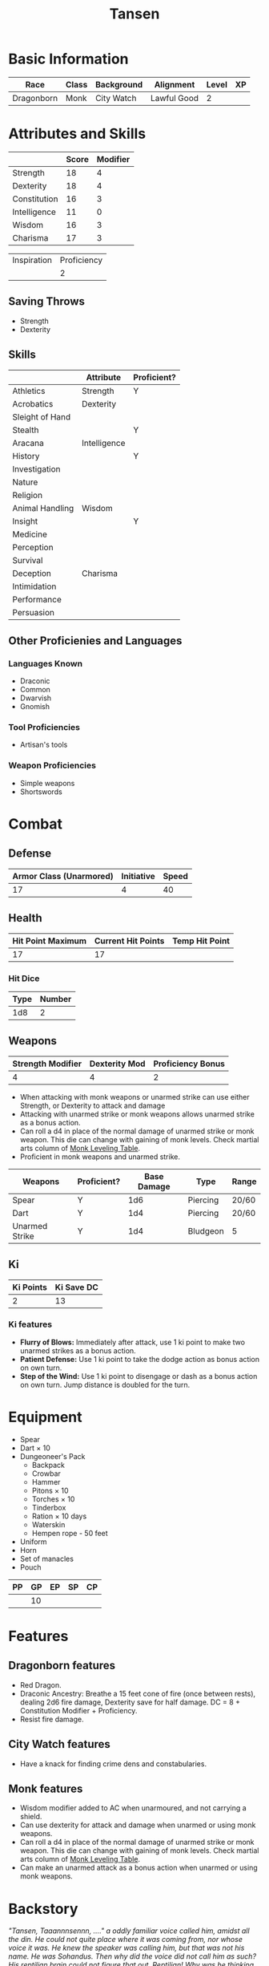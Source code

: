 #+TITLE: Tansen
#+HTML_HEAD: <link rel="stylesheet" type="text/css" href="http://www.pirilampo.org/styles/readtheorg/css/htmlize.css"/>
#+HTML_HEAD: <link rel="stylesheet" type="text/css" href="http://www.pirilampo.org/styles/readtheorg/css/readtheorg.css"/>
#+HTML_HEAD: <script src="https://ajax.googleapis.com/ajax/libs/jquery/2.1.3/jquery.min.js"></script>
#+HTML_HEAD: <script src="https://maxcdn.bootstrapcdn.com/bootstrap/3.3.4/js/bootstrap.min.js"></script>
#+HTML_HEAD: <script type="text/javascript" src="http://www.pirilampo.org/styles/lib/js/jquery.stickytableheaders.js"></script>
#+HTML_HEAD: <script type="text/javascript" src="http://www.pirilampo.org/styles/readtheorg/js/readtheorg.js"></script>


* Basic Information
#+NAME: BASICINFO
#+ATTR_HTML: :border 2 :rules all :frame border
| Race       | Class | Background | Alignment   | Level | XP |
|------------+-------+------------+-------------+-------+----|
| Dragonborn | Monk  | City Watch | Lawful Good |     2 |    |

* Attributes and Skills
#+NAME: Attributes
#+ATTR_HTML: :border 2 :rules all :frame border
|              | Score | Modifier |
|--------------+-------+----------|
| Strength     |    18 |        4 |
| Dexterity    |    18 |        4 |
| Constitution |    16 |        3 |
| Intelligence |    11 |        0 |
| Wisdom       |    16 |        3 |
| Charisma     |    17 |        3 |
#+TBLFM: $3=floor(($2-10)/2)

#+NAME: Prof
#+ATTR_HTML: :border 2 :rules all :frame border
| Inspiration | Proficiency |
|             |           2 |

** Saving Throws
- Strength
- Dexterity

** Skills
#+NAME: Skills
#+ATTR_HTML: :border 2 :frame border
|                 | Attribute    | Proficient? |
|-----------------+--------------+-------------|
| Athletics       | Strength     | Y           |
|-----------------+--------------+-------------|
| Acrobatics      | Dexterity    |             |
| Sleight of Hand |              |             |
| Stealth         |              | Y           |
|-----------------+--------------+-------------|
| Aracana         | Intelligence |             |
| History         |              | Y           |
| Investigation   |              |             |
| Nature          |              |             |
| Religion        |              |             |
|-----------------+--------------+-------------|
| Animal Handling | Wisdom       |             |
| Insight         |              | Y           |
| Medicine        |              |             |
| Perception      |              |             |
| Survival        |              |             |
|-----------------+--------------+-------------|
| Deception       | Charisma     |             |
| Intimidation    |              |             |
| Performance     |              |             |
| Persuasion      |              |             |

** Other Proficienies and Languages

*** Languages Known
- Draconic
- Common
- Dwarvish
- Gnomish

*** Tool Proficiencies
- Artisan's tools

*** Weapon Proficiencies
- Simple weapons
- Shortswords

* Combat

** Defense

#+NAME: Defense
#+ATTR_HTML: :border 2 :frame border :rules all
| Armor Class (Unarmored) | Initiative | Speed |
|-------------------------+------------+-------|
|                      17 |          4 |    40 |
#+TBLFM: @2$1=10+remote(Attributes,@3$3)+remote(Attributes,@6$3)

** Health

#+NAME: Health
#+ATTR_HTML: :border 2 :frame border :rules all
| Hit Point Maximum | Current Hit Points | Temp Hit Point |
|-------------------+--------------------+----------------|
|                17 |                 17 |                |

*** Hit Dice

#+NAME: HD
#+ATTR_HTML: :border 2 :frame border :rules all
| Type | Number |
|------+--------|
|  1d8 |      2 |

** Weapons

#+NAME: ImpMod
#+ATTR_HTML: :border 2 :frame border :rules all
| Strength Modifier | Dexterity Mod | Proficiency Bonus |
|-------------------+---------------+-------------------|
|                 4 |             4 |                 2 |
#+TBLFM: @2$1=remote(Attributes,@2$3)::@2$2=remote(Attributes,@3$3)::@2$3=remote(Prof,@2$2)

- When attacking with monk weapons or unarmed strike can use either Strength, or
  Dexterity to attack and damage
- Attacking with unarmed strike or monk weapons allows unarmed strike as a bonus
  action.
- Can roll a d4 in place of the normal damage of unarmed strike or monk
  weapon. This die can change with gaining of monk levels. Check martial arts
  column of [[http://engl393-dnd5th.wikia.com/wiki/Monk][Monk Leveling Table]].
- Proficient in monk weapons and unarmed strike.

#+NAME: Weapons
#+ATTR_HTML: :border 2 :frame border
| Weapons        | Proficient? | Base Damage | Type     | Range |
|----------------+-------------+-------------+----------+-------|
| Spear          | Y           |         1d6 | Piercing | 20/60 |
| Dart           | Y           |         1d4 | Piercing | 20/60 |
| Unarmed Strike | Y           |         1d4 | Bludgeon | 5     |
#+TBLFM: @4$2=remote(Attributes,@3$3)

** Ki

#+NAME: Ki
#+ATTR_HTML: :border 2 :frame border :rules all
| Ki Points | Ki Save DC |
|-----------+------------|
|         2 |         13 |
#+TBLFM: @2$2=8+remote(Prof,@2$2)+remote(Attributes,@6$3)

*** Ki features
- *Flurry of Blows:* Immediately after attack, use 1 ki point to make two unarmed
  strikes as a bonus action.
- *Patient Defense:* Use 1 ki point to take the dodge action as bonus action on
  own turn.
- *Step of the Wind:* Use 1 ki point to disengage or dash as a bonus action on own
  turn. Jump distance is doubled for the turn.

* Equipment

- Spear
- Dart × 10
- Dungeoneer's Pack
  + Backpack
  + Crowbar
  + Hammer
  + Pitons × 10
  + Torches × 10
  + Tinderbox
  + Ration × 10 days
  + Waterskin
  + Hempen rope - 50 feet
- Uniform
- Horn
- Set of manacles
- Pouch

#+NAME: Coin
#+ATTR_HTML: :border 2 :frame border :rules all
| PP | GP | EP | SP | CP |
|----+----+----+----+----|
|    | 10 |    |    |    |

* Features

** Dragonborn features
- Red Dragon.
- Draconic Ancestry: Breathe a 15 feet cone of fire (once between rests),
  dealing 2d6 fire damage, Dexterity save for half damage. DC  = 8 +
  Constitution Modifier + Proficiency.
- Resist fire damage.

** City Watch features
- Have a knack for finding crime dens and constabularies.

** Monk features
- Wisdom modifier added to AC when unarmoured, and not carrying a shield.
- Can use dexterity for attack and damage when unarmed or using monk
  weapons. 
- Can roll a d4 in place of the normal damage of unarmed strike or monk
  weapon. This die can change with gaining of monk levels. Check martial arts
  column of [[http://engl393-dnd5th.wikia.com/wiki/Monk][Monk Leveling Table]].
- Can make an unarmed attack as a bonus action when unarmed or using monk
  weapons.

* Backstory

/"Tansen, Taaannnsennn, ...." a oddly familiar voice called him, amidst all the/
/din. He could not quite place where it was coming from, nor whose voice it/
/was. He knew the speaker was calling him, but that was not his name. He was/
/Sohandus. Then why did the voice did not call him as such? His reptilian brain/
/could not figure that out. Reptilian! Why was he thinking of himself as a/
/reptile? Sure he had wings, but they were the wings of an angel not of a/
/wyvern. No! None of that mattered now. Angel, wyverns, the voice, the crowd,/
/none of that mattered. Nothing except the "Lady of the Blades", standing between/
/them and their salvation, mattered. And here comes her first salvo./

Tansen woke up. The window was open, and sunlight was streaming on to his
face. He realized his mother was calling him down for breakfast. He glanced at
the clock on the nightstand. It was seven. He would have to get out of bed
soon. He could not be late again. The Chief had already threatened once to
dock his pay for the month. If he was late again then he might actually do
it. And Tansen could not afford that. He was tired of hearing what a shame to
the clan he was. Tired of hearing how his siblings were working hard to bring
glory to the clan while he could only be a sergeant of the city watch. Imagine
being an unpaid sergeant of the city watch. Tansen shivered at the thought of
that.

Bu the dream. The dreams. They had started about a few months back. In the
beginning the dreams would appear once in a while, then every week, then thrice a
week, and finally they reached a crescendo last week. Every night last week he
had had those dreams. Even the blue wine did not help. Just made the dreams more
intense. In the dreams he was always in a bleak world. The colors were muted,
nothing like his shiny red scales. The air was hot and heavy, not that he minded
the heat. Nothing should have been able to grow there, and yet there was
life. Though not life as he knew. And he had companions. After dreaming them for
a few months, he finally knew their names. Soraya, the angel. Nathan, the
human, even though he garbed strangely. Ragnarok, the demon? He was not quite
sure what Ragnarok was. And he was Sohandus of the angelic wings. This was a
most strange party. But the dreams were so real. Not like the fantasies he had
as a youngling. This was not Tansen pretending to be Frejya, the barbarian
princess who singlehandedly drove back the fire demons that had invaded her
country, or Ingotfoundersson, the famous dwarf adventurer who discovered the
adamantine mines of Minerva. No, Sohandus was very real. Tansen was Sohandus. Or
so it seemed in the dreams.

The worst part of the dreams, besides always having to fight for survival in
that bleak world, was that Tansen had no one to talk to about it. His father had
never liked his flights of fancy, and had put an early stop to it. The senior
dragonborn's pride could not tolerate his son playacting as fairy tale
characters instead of working for glory of the clan. Tansen could not talk to
his father about the dreams. He could not talk to his mother, may Io bless her,
either. He knew what she would say, and Tansen would rather lose all his scales
than visit the bard at Fandort-upon-Tye. His siblings are away changing the
world, and even if they were here they would probably have been too busy
picking on him to help him. Nor could he discuss this with his non-dragonborn
colleagues. That is not the dragonborn way, even for the most atypical
dragonborn like Tansen.

Tansen heard his mother call him down again for breakfast. It was a quarter past
seven. There was no way he was going to be late today too. He got out of bed,
and headed downstairs. Maybe he will stop by the library at the new monastery
after work. The manuscripts might have some answers.
